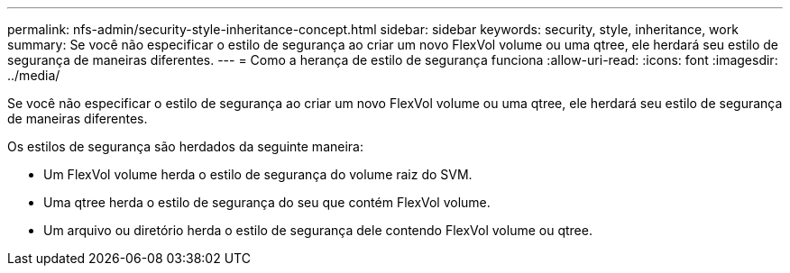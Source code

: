 ---
permalink: nfs-admin/security-style-inheritance-concept.html 
sidebar: sidebar 
keywords: security, style, inheritance, work 
summary: Se você não especificar o estilo de segurança ao criar um novo FlexVol volume ou uma qtree, ele herdará seu estilo de segurança de maneiras diferentes. 
---
= Como a herança de estilo de segurança funciona
:allow-uri-read: 
:icons: font
:imagesdir: ../media/


[role="lead"]
Se você não especificar o estilo de segurança ao criar um novo FlexVol volume ou uma qtree, ele herdará seu estilo de segurança de maneiras diferentes.

Os estilos de segurança são herdados da seguinte maneira:

* Um FlexVol volume herda o estilo de segurança do volume raiz do SVM.
* Uma qtree herda o estilo de segurança do seu que contém FlexVol volume.
* Um arquivo ou diretório herda o estilo de segurança dele contendo FlexVol volume ou qtree.

